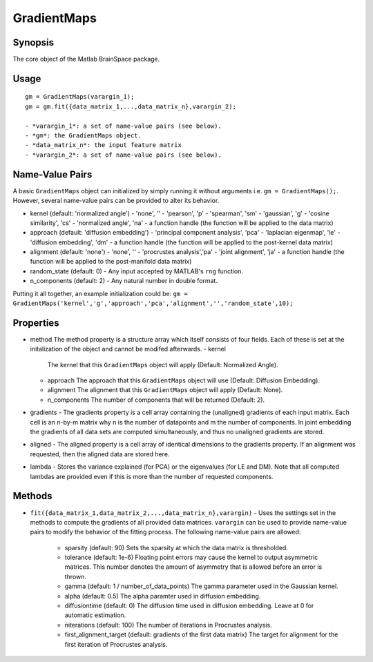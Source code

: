 .. _gradientmaps:

GradientMaps
==============================

Synopsis
---------

The core object of the Matlab BrainSpace package.

Usage 
----------
::

    gm = GradientMaps(varargin_1);
    gm = gm.fit({data_matrix_1,...,data_matrix_n},varargin_2);

    - *varargin_1*: a set of name-value pairs (see below).
    - *gm*: the GradientMaps object. 
    - *data_matrix_n*: the input feature matrix
    - *varargin_2*: a set of name-value pairs (see below).

Name-Value Pairs
---------------
A basic ``GradientMaps`` object can initialized by simply running it without arguments i.e. ``gm = GradientMaps();``. However, several name-value pairs can be provided to alter its behavior.  

- kernel (default: 'normalized angle')
  - 'none', ''
  - 'pearson', 'p'
  - 'spearman', 'sm'
  - 'gaussian', 'g'
  - 'cosine similarity', 'cs'
  - 'normalized angle', 'na'
  - a function handle (the function will be applied to the data matrix)
- approach (default: 'diffusion embedding')
  - 'principal component analysis', 'pca'
  - 'laplacian eigenmap', 'le'
  - 'diffusion embedding', 'dm'
  - a function handle (the function will be applied to the post-kernel data matrix)
- alignment (default: 'none')
  - 'none', ''
  - 'procrustes analysis','pa'  
  - 'joint alignment', 'ja'
  - a function handle (the function will be applied to the post-manifold data matrix)
- random_state (default: 0)
  - Any input accepted by MATLAB's ``rng`` function. 
- n_components (default: 2)
  - Any natural number in double format. 

Putting it all together, an example initialization could be: ``gm = GradientMaps('kernel','g','approach','pca','alignment','','random_state',10);``


Properties
--------------

- method
  The method property is a structure array which itself consists of four fields. Each of these is set at the initalization of the object and cannot be modifed afterwards. 
  - kernel
    The kernel that this ``GradientMaps`` object will apply (Default: Normalized Angle).
  - approach
    The approach that this ``GradientMaps`` object will use (Default: Diffusion Embedding). 
  - alignment
    The alignment that this ``GradientMaps`` object will apply (Default: None).
  - n_components
    The number of components that will be returned (Default: 2).
- gradients
  - The gradients property is a cell array containing the (unaligned) gradients of each input matrix. Each cell is an n-by-m matrix why n is the number of datapoints and m the number of components. In joint embedding the gradients of all data sets are computed simultaneously, and thus no unaligned gradients are stored. 
- aligned
  - The aligned property is a cell array of identical dimensions to the gradients property. If an alignment was requested, then the aligned data are stored here. 
- lambda
  - Stores the variance explained (for PCA) or the eigenvalues (for LE and DM). Note that all computed lambdas are provided even if this is more than the number of requested components. 

Methods
-------------
- ``fit({data_matrix_1,data_matrix_2,...,data_matrix_n},varargin)``
  - Uses the settings set in the methods to compute the gradients of all provided data matrices. ``varargin`` can be used to provide name-value pairs to modify the behavior of the fitting process. The following name-value pairs are allowed:
     - sparsity (default: 90)
       Sets the sparsity at which the data matrix is thresholded. 
     - tolerance (default: 1e-6)
       Floating point errors may cause the kernel to output asymmetric matrices. This number denotes the amount of asymmetry that is allowed before an error is thrown. 
     - gamma (default: 1 / number_of_data_points)
       The gamma parameter used in the Gaussian kernel. 
     - alpha (default: 0.5)
       The alpha paramter used in diffusion embedding.
     - diffusiontime (default: 0)
       The diffusion time used in diffusion embedding. Leave at 0 for automatic estimation.
     - niterations (default: 100)
       The number of iterations in Procrustes analysis.
     - first_alignment_target (default: gradients of the first data matrix)
       The target for alignment for the first iteration of Procrustes analysis.

